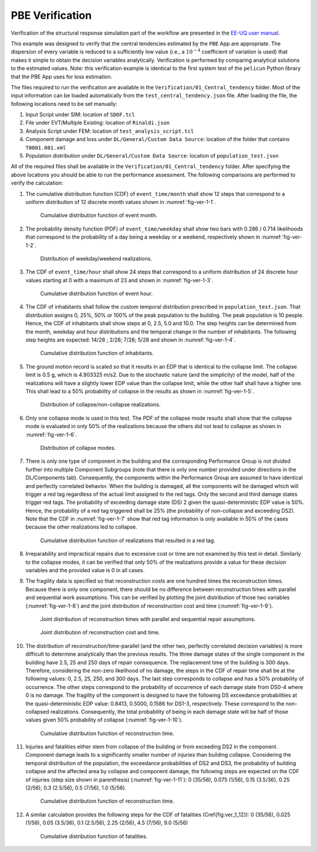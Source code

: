 
PBE Verification
================

Verification of the structural response simulation part of the workflow are presented in the `EE-UQ user manual <https://nheri-simcenter.github.io/EE-UQ-Documentation/index.html>`_.

This example was designed to verify that the central tendencies estimated by the ``PBE`` App are appropriate. The dispersion of every variable is reduced to a sufficiently low value (i.e., a :math:`10^{-4}` coefficient of variation is used) that makes it simple to obtain the decision variables analytically. Verification is performed by comparing analytical solutions to the estimated values. Note: this verification example is identical to the first system test of the ``pelicun`` Python library that the PBE App uses for loss estimation.

The files required to run the verification are available in the ``Verification/01_Central_tendency`` folder. Most of the input information can be loaded automatically from the ``test_central_tendency.json`` file. After loading the file, the following locations need to be set manually:

#. Input Script under SIM: location of ``SDOF.tcl``

#. File under EVT/Multiple Existing: location of ``Rinaldi.json``

#. Analysis Script under FEM: location of ``test_analysis_script.tcl``

#. Component damage and loss under ``DL/General/Custom Data Source``: location of the folder that contains ``T0001.001.xml``

#. Population distribution under ``DL/General/Custom Data Source``: location of ``population_test.json``

All of the required files shall be available in the ``Verification/01_Central_tendency`` folder. After specifying the above locations you should be able to run the performance assessment. The following comparisons are performed to verify the calculation:

#. The cumulative distribution function (CDF) of ``event_time/month`` shall show 12 steps that correspond to a uniform distribution of 12 discrete month values shown in :numref:`fig-ver-1-1`.

    .. _fig-ver-1-1:

    .. figure:: figures/ver_1_1.png
        :align: center
        :figclass: align-center
    
        Cumulative distribution function of event month.

#. The probability density function (PDF) of ``event_time/weekday`` shall show two bars with 0.286 / 0.714 likelihoods that correspond to the probability of a day being a weekday or a weekend, respectively shown in :numref:`fig-ver-1-2`.

    .. _fig-ver-1-2:

    .. figure:: figures/ver_1_2.png
        :align: center
        :figclass: align-center
    
        Distribution of weekday/weekend realizations.

#. The CDF of ``event_time/hour`` shall show 24 steps that correspond to a uniform distribution of 24 discrete hour values starting at 0 with a maximum of 23 and shown in :numref:`fig-ver-1-3`.

    .. _fig-ver-1-3:

    .. figure:: figures/ver_1_3.png
        :align: center
        :figclass: align-center
    
        Cumulative distribution function of event hour.

#. The CDF of inhabitants shall follow the custom temporal distribution prescribed in ``population_test.json``. That distribution assigns 0, 25%, 50% or 100% of the peak population to the building. The peak population is 10 people. Hence, the CDF of inhabitants shall show steps at 0, 2.5, 5.0 and 10.0. The step heights can be determined from the month, weekday and hour distributions and the temporal change in the number of inhabitants. The following step heights are expected: 14/28 ; 2/28; 7/28; 5/28 and shown in :numref:`fig-ver-1-4`.

    .. _fig-ver-1-4:

    .. figure:: figures/ver_1_4.png
        :align: center
        :figclass: align-center
    
        Cumulative distribution function of inhabitants.

#. The ground motion record is scaled so that it results in an EDP that is identical to the collapse limit. The collapse limit is 0.5 g, which is 4.903325 m/s2. Due to the stochastic nature (and the simplicity) of the model, half of the realizations will have a slightly lower EDP value than the collapse limit, while the other half shall have a higher one. This shall lead to a 50% probability of collapse in the results as shown in :numref:`fig-ver-1-5`.

    .. _fig-ver-1-5:

    .. figure:: figures/ver_1_5.png
        :align: center
        :figclass: align-center
    
        Distribution of collapse/non-collapse realizations.

#. Only one collapse mode is used in this test. The PDF of the collapse mode results shall show that the collapse mode is evaluated in only 50% of the realizations because the others did not lead to collapse as shown in :numref:`fig-ver-1-6`.

    .. _fig-ver-1-6:

    .. figure:: figures/ver_1_6.png
        :align: center
        :figclass: align-center
    
        Distribution of collapse modes.

#. There is only one type of component in the building and the corresponding Performance Group is not divided further into multiple Component Subgroups (note that there is only one number provided under directions in the DL/Components tab). Consequently, the components within the Performance Group are assumed to have identical and perfectly correlated behavior. When the building is damaged, all the components will be damaged which will trigger a red tag regardless of the actual limit assigned to the red tags. Only the second and third damage states trigger red tags. The probability of exceeding damage state (DS) 2 given the quasi-deterministic EDP value is 50%. Hence, the probability of a red tag triggered shall be 25% (the probability of non-collapse and exceeding DS2). Note that the CDF in :numref:`fig-ver-1-7` show that red tag information is only available in 50% of the cases because the other realizations led to collapse.

    .. _fig-ver-1-7:

    .. figure:: figures/ver_1_7.png
        :align: center
        :figclass: align-center
    
        Cumulative distribution function of realizations that resulted in a red tag.

#. Irreparability and impractical repairs due to excessive cost or time are not examined by this test in detail. Similarly to the collapse modes, it can be verified that only 50% of the realizations provide a value for these decision variables and the provided value is 0 in all cases.

#. The fragility data is specified so that reconstruction costs are one hundred times the reconstruction times. Because there is only one component, there should be no difference between reconstruction times with parallel and sequential work assumptions. This can be verified by plotting the joint distribution of those two variables (:numref:`fig-ver-1-8`) and the joint distribution of reconstruction cost and time (:numref:`fig-ver-1-9`).

    .. _fig-ver-1-8:

    .. figure:: figures/ver_1_8.png
        :align: center
        :figclass: align-center
    
        Joint distribution of reconstruction times with parallel and sequential repair assumptions.

    .. _fig-ver-1-9:

    .. figure:: figures/ver_1_9.png
        :align: center
        :figclass: align-center
    
        Joint distribution of reconstruction cost and time.

#. The distribution of reconstruction/time-parallel (and the other two, perfectly correlated decision variables) is more difficult to determine analytically than the previous results. The three damage states of the single component in the building have 2.5, 25 and 250 days of repair consequence. The replacement time of the building is 300 days. Therefore, considering the non-zero likelihood of no damage, the steps in the CDF of repair time shall be at the following values: 0, 2.5, 25, 250, and 300 days. The last step corresponds to collapse and has a 50% probability of occurrence. The other steps correspond to the probability of occurrence of each damage state from DS0-4 where 0 is no damage. The fragility of the component is designed to have the following DS exceedance probabilities at the quasi-deterministic EDP value: 0.8413, 0.5000, 0.1586 for DS1-3, respectively. These correspond to the non-collapsed realizations. Consequently, the total probability of being in each damage state will be half of those values given 50% probability of collapse (:numref:`fig-ver-1-10`).

    .. _fig-ver-1-10:

    .. figure:: figures/ver_1_10.png
        :align: center
        :figclass: align-center
    
        Cumulative distribution function of reconstruction time.

#. Injuries and fatalities either stem from collapse of the building or from exceeding DS2 in the component. Component damage leads to a significantly smaller number of injuries than building collapse. Considering the temporal distribution of the population, the exceedance probabilities of DS2 and DS3, the probability of building collapse and the affected area by collapse and component damage, the following steps are expected on the CDF of injuries (step size shown in parenthesis) (:numref:`fig-ver-1-11`): 0 (35/56), 0.075 (1/56), 0.15 (3.5/36), 0.25 (2/56), 0.3 (2.5/56), 0.5 (7/56), 1.0 (5/56).

    .. _fig-ver-1-11:

    .. figure:: figures/ver_1_11.png
        :align: center
        :figclass: align-center
    
        Cumulative distribution function of reconstruction time.

#. A similar calculation provides the following steps for the CDF of fatalities (\Cref{fig:ver_1_12}): 0 (35/56), 0.025 (1/56), 0.05 (3.5/36), 0.1 (2.5/56), 2.25 (2/56), 4.5 (7/56), 9.0 (5/56)

    .. _fig-ver-1-12:

    .. figure:: figures/ver_1_12.png
        :align: center
        :figclass: align-center
    
        Cumulative distribution function of fatalities.
        